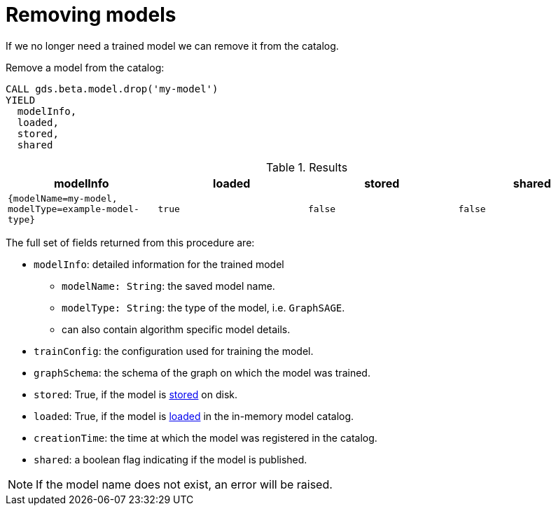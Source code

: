 [.beta]
[[catalog-model-drop]]
= Removing models

If we no longer need a trained model we can remove it from the catalog.

[role=query-example]
--
.Remove a model from the catalog:
[source, cypher, role=noplay]
----
CALL gds.beta.model.drop('my-model')
YIELD
  modelInfo,
  loaded,
  stored,
  shared
----

.Results
[opts="header",cols="1m,1m,1m,1m"]
|===
| modelInfo                                          | loaded  | stored | shared
| {modelName=my-model, modelType=example-model-type} |  true   | false  | false
|===
--

The full set of fields returned from this procedure are:

* `modelInfo`: detailed information for the trained model
** `modelName: String`: the saved model name.
** `modelType: String`: the type of the model, i.e. `GraphSAGE`.
** can also contain algorithm specific model details.
* `trainConfig`: the configuration used for training the model.
* `graphSchema`: the schema of the graph on which the model was trained.
* `stored`: True, if the model is <<catalog-model-store,stored>> on disk.
* `loaded`: True, if the model is <<catalog-model-load,loaded>> in the in-memory model catalog.
* `creationTime`: the time at which the model was registered in the catalog.
* `shared`: a boolean flag indicating if the model is published.

NOTE: If the model name does not exist, an error will be raised.
